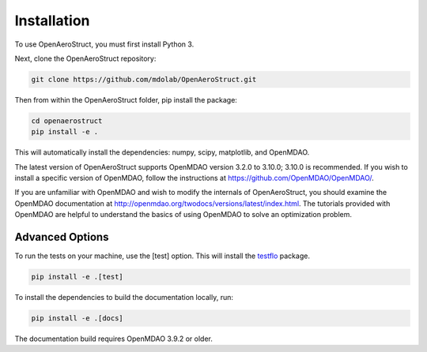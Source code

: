 .. _Installation:

Installation
============

To use OpenAeroStruct, you must first install Python 3.

Next, clone the OpenAeroStruct repository:

.. code-block:: bash

    git clone https://github.com/mdolab/OpenAeroStruct.git

Then from within the OpenAeroStruct folder, pip install the package:

.. code-block:: bash

	cd openaerostruct
	pip install -e .

This will automatically install the dependencies: numpy, scipy, matplotlib, and OpenMDAO.

The latest version of OpenAeroStruct supports OpenMDAO version 3.2.0 to 3.10.0; 3.10.0 is recommended.
If you wish to install a specific version of OpenMDAO, follow the instructions at https://github.com/OpenMDAO/OpenMDAO/.

If you are unfamiliar with OpenMDAO and wish to modify the internals of OpenAeroStruct, you should examine the OpenMDAO documentation at http://openmdao.org/twodocs/versions/latest/index.html. The tutorials provided with OpenMDAO are helpful to understand the basics of using OpenMDAO to solve an optimization problem.

Advanced Options
~~~~~~~~~~~~~~~~

To run the tests on your machine, use the [test] option. This will install the `testflo <https://github.com/OpenMDAO/testflo>`_ package.

.. code-block:: bash

    pip install -e .[test]


To install the dependencies to build the documentation locally, run:

.. code-block:: bash

    pip install -e .[docs]

The documentation build requires OpenMDAO 3.9.2 or older.